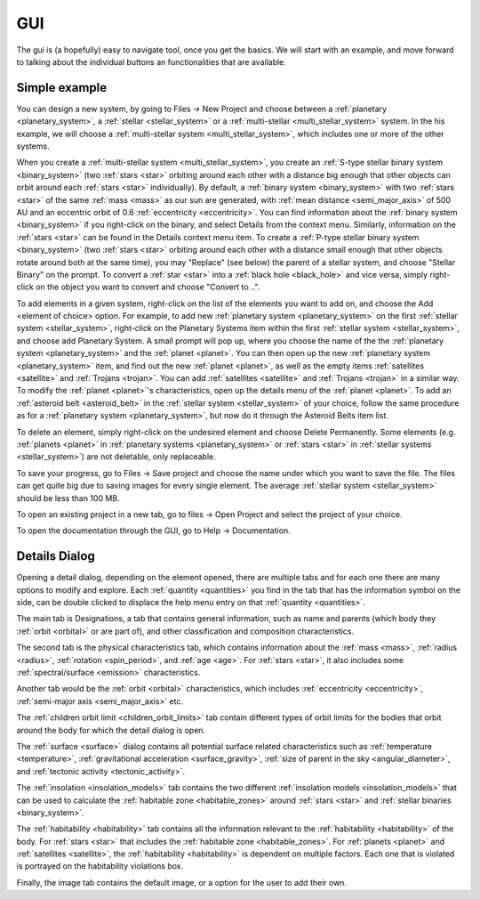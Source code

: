 GUI
===

.. _gui:

The gui is (a hopefully) easy to navigate tool, once you get the basics. We will start
with an example, and move forward to talking about the individual buttons an functionalities
that are available.

Simple example
--------------

You can design a new system, by going to Files -> New Project
and choose between a :ref:`planetary <planetary_system>`, a
:ref:`stellar <stellar_system>` or a :ref:`multi-stellar <multi_stellar_system>` system.
In the his example, we will choose a :ref:`multi-stellar system <multi_stellar_system>`,
which includes one or more of the other systems.

When you create a :ref:`multi-stellar system <multi_stellar_system>`,
you create an :ref:`S-type stellar binary system <binary_system>`
(two :ref:`stars <star>` orbiting around each other with a distance big enough that other objects
can orbit around each :ref:`stars <star>` individually). By default, a :ref:`binary system <binary_system>`
with two :ref:`stars <star>` of the same :ref:`mass <mass>` as our sun are generated,
with :ref:`mean distance <semi_major_axis>` of 500 AU
and an eccentric orbit of 0.6 :ref:`eccentricity <eccentricity>`.
You can find information about the  :ref:`binary system <binary_system>` if you right-click on the binary,
and select Details from the context menu. Similarly, information on the :ref:`stars <star>` can be
found in the Details context menu item.
To create a :ref:`P-type stellar binary system <binary_system>`
(two :ref:`stars <star>` orbiting around each other with a distance small enough that other objects rotate around
both at the same time), you may "Replace" (see below) the parent of a stellar system, and choose "Stellar Binary"
on the prompt. To convert a :ref:`star <star>` into a :ref:`black hole <black_hole>` and vice versa,
simply right-click on the object you want to convert and choose "Convert to ..".

To add elements in a given system, right-click on the list of the elements you want
to add on, and choose the Add <element of choice> option. For example, to add new
:ref:`planetary system <planetary_system>` on the first :ref:`stellar system <stellar_system>`,
right-click on the Planetary Systems item within the first :ref:`stellar system <stellar_system>`,
and choose add Planetary System. A small prompt
will pop up, where you choose the name of the the :ref:`planetary system <planetary_system>`
and the :ref:`planet <planet>`.
You can then open up the new :ref:`planetary system <planetary_system>` item,
and find out the new :ref:`planet <planet>`, as
well as the empty items :ref:`satellites <satellite>` and :ref:`Trojans <trojan>`.
You can add :ref:`satellites <satellite>` and :ref:`Trojans <trojan>` in
a similar way. To modify the :ref:`planet <planet>`'s characteristics, open up the details menu of the
:ref:`planet <planet>`. To add an :ref:`asteroid belt <asteroid_belt>` in the
:ref:`stellar system <stellar_system>` of your choice, follow the same
procedure as for a :ref:`planetary system <planetary_system>`,
but now do it through the Asteroid Belts item list.

To delete an element, simply right-click on the undesired element and choose
Delete Permanently.
Some elements (e.g. :ref:`planets <planet>` in :ref:`planetary systems <planetary_system>`
or :ref:`stars <star>` in :ref:`stellar systems <stellar_system>`) are not deletable, only replaceable.

To save your progress, go to Files -> Save project and choose the name under
which you want to save the file. The files can get quite big due to saving
images for every single element. The average :ref:`stellar system <stellar_system>`
should be less than 100 MB.

To open an existing project in a new tab, go to files -> Open Project and
select the project of your choice.

To open the documentation through the GUI, go to Help -> Documentation.

Details Dialog
--------------

Opening a detail dialog, depending on the element opened, there
are multiple tabs and for each one there are many options to modify and explore.
Each :ref:`quantity <quantities>` you find in the tab that has the information
symbol on the side, can be double clicked to displace the help menu entry on that
:ref:`quantity <quantities>`.

The main tab is Designations, a tab that contains general information,
such as name and parents (which body they :ref:`orbit <orbital>` or are part of),
and other classification and composition characteristics.

The second tab is the physical characteristics tab, which contains
information about the :ref:`mass <mass>`, :ref:`radius <radius>`, :ref:`rotation <spin_period>`, and :ref:`age <age>`.
For :ref:`stars <star>`, it also includes some :ref:`spectral/surface <emission>` characteristics.

Another tab would be the :ref:`orbit <orbital>` characteristics, which includes
:ref:`eccentricity <eccentricity>`, :ref:`semi-major axis <semi_major_axis>` etc.

The :ref:`children orbit limit <children_orbit_limits>` tab contain different types of orbit
limits for the bodies that orbit around the body for which the detail dialog is open.

The :ref:`surface <surface>` dialog contains all potential surface related
characteristics such as :ref:`temperature <temperature>`, :ref:`gravitational acceleration <surface_gravity>`,
:ref:`size of parent in the sky <angular_diameter>`, and :ref:`tectonic activity <tectonic_activity>`.

The :ref:`insolation <insolation_models>` tab contains the two different :ref:`insolation models <insolation_models>`
that can be used to calculate the :ref:`habitable zone <habitable_zones>` around
:ref:`stars <star>` and :ref:`stellar binaries <binary_system>`.

The :ref:`habitability <habitability>` tab contains all the information relevant
to the :ref:`habitability <habitability>` of the body. For :ref:`stars <star>` that includes
the :ref:`habitable zone <habitable_zones>`.
For :ref:`planets <planet>` and :ref:`satellites <satellite>`,
the :ref:`habitability <habitability>` is dependent on multiple factors.
Each one that is violated is portrayed on the habitability violations box.

Finally, the image tab contains the default image, or a option for the user to add their own.
